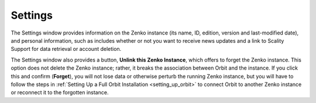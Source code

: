 .. _settings:

Settings
========

The Settings window provides information on the Zenko instance (its name, ID, 
edition, version and last-modified date), and personal information, such as
includes whether or not you want to receive news updates and a link to 
Scality Support for data retrieval or account deletion. 

.. image:: ../Resources/Images/Orbit_Screencaps/Settings.png

The Settings window also provides a button, **Unlink this Zenko Instance**,
which offers to forget the Zenko instance. This option does not delete the
Zenko instance; rather, it breaks the association between Orbit and the
instance. If you click this and confirm (**Forget**), you will not lose data
or otherwise perturb the running Zenko instance, but you will have to follow
the steps in :ref:`Setting Up a Full Orbit Installation <setting_up_orbit>`
to connect Orbit to another Zenko instance or reconnect it to the forgotten
instance.
